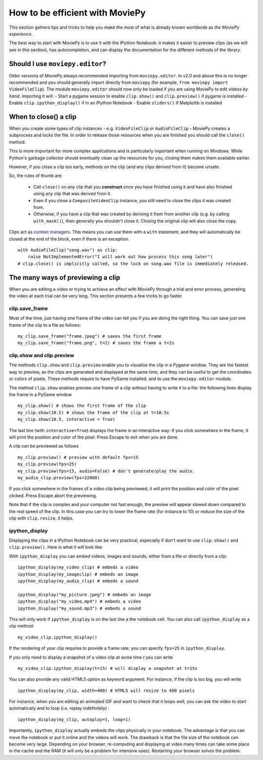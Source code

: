 .. _efficient:

How to be efficient with MoviePy
================================

This section gathers tips and tricks to help you make the most of what is already known worldwide as *the MoviePy experience*. 

The best way to start with MoviePy is to use it with the IPython Notebook: it makes it easier to preview clips (as we will see in this section), has autocompletion, and can display the documentation for the different methods of the library.

.. _should_i_use_moviepy_editor:

Should I use ``moviepy.editor``?
~~~~~~~~~~~~~~~~~~~~~~~~~~~~~~~~~~

Older versions of MoviePy always recommended importing from ``moviepy.editor``. In v2.0 and above this is no longer recommended and you should generally import directly from ``moviepy`` (for example, ``from moviepy import VideoFileClip``).
The module ``moviepy.editor`` should now only be loaded if you are using MoviePy to edit videos *by hand*. Importing it will:
- Start a pygame session to enable ``clip.show()`` and ``clip.preview()`` if pygame is installed
- Enable ``clip.ipython_display()`` if in an IPython Notebook
- Enable ``sliders()`` if Matplotlib is installed

.. _previewing:

When to close() a clip
~~~~~~~~~~~~~~~~~~~~~~

When you create some types of clip instances - e.g. ``VideoFileClip`` or ``AudioFileClip`` - MoviePy creates a subprocess and locks the file. In order to release those resources when you are finished you should call the ``close()`` method.

This is more important for more complex applications and is particularly important when running on Windows. While Python's garbage collector should eventually clean up the resources for you, closing them makes them available earlier.

However, if you close a clip too early, methods on the clip (and any clips derived from it) become unsafe.

So, the rules of thumb are:

    * Call ``close()`` on any clip that you **construct** once you have finished using it and have also finished using any clip that was derived from it.
    * Even if you close a ``CompositeVideoClip`` instance, you still need to close the clips it was created from.
    * Otherwise, if you have a clip that was created by deriving it from from another clip (e.g. by calling ``with_mask()``), then generally you shouldn't close it. Closing the original clip will also close the copy.

Clips act as `context managers <https://docs.python.org/3/reference/datamodel.html#context-managers>`_. This means you
can use them with a ``with`` statement, and they will automatically be closed at the end of the block, even if there is
an exception. ::

    with AudioFileClip("song.wav") as clip:
        raise NotImplementedError("I will work out how process this song later")
    # clip.close() is implicitly called, so the lock on song.wav file is immediately released.


The many ways of previewing a clip
~~~~~~~~~~~~~~~~~~~~~~~~~~~~~~~~~~~


When you are editing a video or trying to achieve an effect with MoviePy through a trial and error process, generating the video at each trial can be very long. This section presents a few tricks to go faster.


clip.save_frame
"""""""""""""""""

Most of the time, just having one frame of the video can tell you if you are doing the right thing. You can save just one frame of the clip to a file as follows: ::
    
    my_clip.save_frame("frame.jpeg") # saves the first frame
    my_clip.save_frame("frame.png", t=2) # saves the frame a t=2s

.. _clip_preview:

clip.show and clip.preview
""""""""""""""""""""""""""""

The methods ``clip.show`` and ``clip.preview`` enable you to visualise the clip in a Pygame window. They are the fastest way to preview, as the clips are generated and displayed at the same time, and they can be useful to get the coordinates or colors of pixels. These methods require to have PyGame installed, and to use the ``moviepy.editor`` module.

The method ``clip.show`` enables preview one frame of a clip without having to write it to a file: the following lines display the frame in a PyGame window ::
    
    my_clip.show() # shows the first frame of the clip
    my_clip.show(10.5) # shows the frame of the clip at t=10.5s
    my_clip.show(10.5, interactive = True)

The last line (with ``interactive=True``) displays the frame in an interactive way: if you click somewhere in the frame, it will print the position and color of the pixel. Press Escape to exit when you are done.

A clip can be previewed as follows ::
    
    my_clip.preview() # preview with default fps=15
    my_clip.preview(fps=25)
    my_clip.preview(fps=15, audio=False) # don't generate/play the audio.
    my_audio_clip.preview(fps=22000)

If you click somewhere in the frames of a video clip being previewed, it will print the position and color of the pixel clicked. Press Escape abort the previewing.

Note that if the clip is complex and your computer not fast enough, the preview will appear slowed down compared to the real speed of the clip. In this case you can try to lower the frame rate (for instance to 10) or reduce the size of the clip with ``clip.resize``, it helps.

.. _ipython_display:

ipython_display
""""""""""""""""

Displaying the clips in a IPython Notebook can be very practical, especially if don't want to use ``clip.show()`` and ``clip.preview()``. Here is what it will look like:

.. image:: ../demo_preview.jpeg
    :width: 500px
    :align: center

With ``ipython_display`` you can embed videos, images and sounds, either from a file or directly from a clip: ::
    
    ipython_display(my_video_clip) # embeds a video
    ipython_display(my_imageclip) # embeds an image
    ipython_display(my_audio_clip) # embeds a sound
    
    ipython_display("my_picture.jpeg") # embeds an image
    ipython_display("my_video.mp4") # embeds a video
    ipython_display("my_sound.mp3") # embeds a sound

This will only work if ``ipython_display`` is on the last line a the notebook cell. You can also call ``ipython_display`` as a clip method: ::

    my_video_clip.ipython_display()

If the rendering of your clip requires to provide a frame rate, you can specify ``fps=25`` in ``ipython_display``.

If you only need to display a snapshot of a video clip at some time `t` you can write ::

    my_video_clip.ipython_display(t=15) # will display a snapshot at t=15s

You can also provide any valid HTML5 option as keyword argument. For instance, if the clip is too big, you will write ::
    
    ipython_display(my_clip, width=400) # HTML5 will resize to 400 pixels

For instance, when you are editing an animated GIF and want to check that it loops well, you can ask the video to start automatically and to loop (i.e. replay indefinitely) : ::
    
    ipython_display(my_clip, autoplay=1, loop=1)

Importantly, ``ipython_display`` actually embeds the clips physically in your notebook. The advantage is that you can move the notebook or put it online and the videos will work. The drawback is that the file size of the notebook can become very large. Depending on your browser, re-computing and displaying at video many times can take some place in the cache and the RAM (it will only be a problem for intensive uses). Restarting your browser solves the problem.
